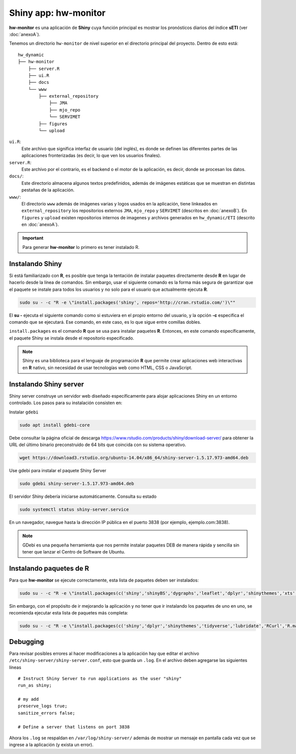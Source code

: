 ****
Shiny app: hw-monitor
****

.. Shiny app: hw-monitor:

**hw-monitor** es una aplicación de **Shiny** cuya función principal es mostrar los pronósticos diarios del índice **sETI** (ver :doc:`anexoA`). 

Tenemos un directorio ``hw-monitor`` de nivel superior en el directorio principal del proyecto. Dentro de esto está: ::
   
   hw_dynamic
   ├── hw-monitor
       ├── server.R
       ├── ui.R
       ├── docs
       └── www
           ├── external_repository
               ├── JMA
               ├── mjo_repo
               └── SERVIMET
           ├── figures
           └── upload

``ui.R``: 
   Este archivo que significa interfaz de usuario (del inglés), es donde se definen las diferentes partes de las aplicaciones fronterizadas (es decir, lo que ven los usuarios finales).
   
``server.R``:
    Este archivo por el contrario, es el backend o el motor de la aplicación, es decir, donde se procesan los datos.

``docs/``:
   Este directorio almacena algunos textos predefinidos, además de imágenes estáticas que se muestran en distintas pestañas de la aplicación. 
   
``www/``: 
   El directorio ``www`` además de imágenes varias y logos usados en la aplicación, tiene linkeados en ``external_repository`` los repositorios externos ``JMA``, ``mjo_repo`` y ``SERVIMET`` (descritos en :doc:`anexoB`). En ``figures`` y ``upload`` existen repositorios internos de imagenes y archivos generados en ``hw_dynamic/ETI`` (descrito en :doc:`anexoA`). 

    
.. Important::
   Para generar **hw-monitor** lo primero es tener instalado R. 

Instalando Shiny
====

Si está familiarizado con **R**, es posible que tenga la tentación de instalar paquetes directamente desde **R** en lugar de hacerlo desde la línea de comandos. Sin embargo, usar el siguiente comando es la forma más segura de garantizar que el paquete se instale para todos los usuarios y no solo para el usuario que actualmente ejecuta **R**. 

.. code:: bash

   sudo su - -c "R -e \"install.packages('shiny', repos='http://cran.rstudio.com/')\""

El **su -** ejecuta el siguiente comando como si estuviera en el propio entorno del usuario, y la opción **-c** especifica el comando que se ejecutará. Ese comando, en este caso, es lo que sigue entre comillas dobles.

``install.packages`` es el comando **R** que se usa para instalar paquetes **R**. Entonces, en este comando específicamente, el paquete Shiny se instala desde el repositorio especificado.

.. note::
   Shiny es una biblioteca para el lenguaje de programación **R** que permite crear aplicaciones web interactivas  en **R** nativo, sin necesidad de usar tecnologías web como HTML, CSS o JavaScript. 

Instalando Shiny server
====

Shiny server construye un servidor web diseñado específicamente para alojar aplicaciones Shiny en un entorno controlado. Los pasos para su instalación consisten en: 

Instalar ``gdebi`` 

.. code:: bash

   sudo apt install gdebi-core

Debe consultar la página oficial de descarga https://www.rstudio.com/products/shiny/download-server/ para obtener la URL del último binario preconstruido de 64 bits que coincida con su sistema operativo. 

.. code:: bash

   wget https://download3.rstudio.org/ubuntu-14.04/x86_64/shiny-server-1.5.17.973-amd64.deb

Use gdebi para instalar el paquete Shiny Server

.. code:: bash

   sudo gdebi shiny-server-1.5.17.973-amd64.deb

El servidor Shiny debería iniciarse automáticamente. Consulta su estado 

.. code:: bash

   sudo systemctl status shiny-server.service

En un navegador, navegue hasta la dirección IP pública en el puerto 3838 (por ejemplo, ejemplo.com:3838).

.. note:: 
   GDebi es una pequeña herramienta que nos permite instalar paquetes DEB de manera rápida y sencilla sin tener que lanzar el Centro de Software de Ubuntu.

Instalando paquetes de R
====

Para que **hw-monitor** se ejecute correctamente, esta lista de paquetes deben ser instalados: 

.. code:: bash

   sudo su - -c "R -e \"install.packages(c('shiny','shinyBS','dygraphs','leaflet','dplyr','shinythemes','xts','tidyverse','lubridate','RCurl','R.matlab','sf','tmap','spData','sp','ncdf4','raster','rgdal','rjson'), repos='http://cran.rstudio.com/')\""


Sin embargo, con el propósito de ir mejorando la aplicación y no tener que ir instalando los paquetes de uno en uno, se recomienda ejecutar esta lista de paquetes más completa:

.. code:: bash

   sudo su - -c "R -e \"install.packages(c('shiny','dplyr','shinythemes','tidyverse','lubridate','RCurl','R.matlab','tmap','spData','ncdf4','rjson','zoo','xts','dygraphs','hydroTSM','shinyBS','shinyWidgets','rgdal','sf','rgeos','leaflet','colorRamps','zip','grid','gridExtra','readr','shinyjs','leaflet.esri','httpuv','mime','jsonlite','xtable','digest','htmltools','R6','sourcetools','later','promises','crayon','rlang','fastmap','Rcpp','BH','magrittr','sp','lattice','base64enc','crosstalk','htmlwidgets','markdown','png','RColorBrewer','raster','scales','viridis','leaflet.providers','lazyeval','ggplot2','yaml','xfun','farver','labeling','munsell','viridisLite','lifecycle','gtable','MASS','mgcv','reshape2','tibble','withr','glue','colorspace','nlme','Matrix','plyr','stringr','cli','fansi','pillar','pkgconfig','assertthat','utf8','vctrs','stringi','ellipsis','hms','clipr','leaflet.extras','evaluate','pkgload','praise','desc','pkgbuild','rprojroot','rstudioapi','callr','prettyunits','backports','processx','ps','highr','knitr','tinytex','foreign','classInt','DBI','units','e1071','class','KernSmooth','rex','httr','curl','openssl','askpass','sys','commonmark','xml2','hunspell','testthat','rmarkdown','reactlog','maptools','XML','maps','RJSONIO','purrr','covr','egg','spelling','shinyAce','V8'), repos='http://cran.rstudio.com/')\""

Debugging
====

Para revisar posibles errores al hacer modificaciones a la aplicación hay que editar el archivo ``/etc/shiny-server/shiny-server.conf``, esto que guarda un ``.log``. En el archivo deben agregarse las siguientes líneas :: 

   # Instruct Shiny Server to run applications as the user "shiny"
   run_as shiny;
   
   # my add
   preserve_logs true;
   sanitize_errors false;
   
   # Define a server that listens on port 3838

Ahora los ``.log`` se respaldan en ``/var/log/shiny-server/`` además de mostrar un mensaje en pantalla cada vez que se ingrese a la aplicación (y exista un error).



